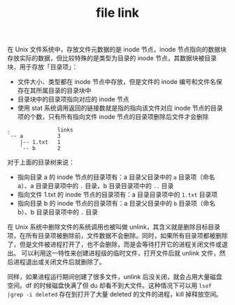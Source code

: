 :PROPERTIES:
:ID:       6d66eb7e-d949-48b5-a80e-74ac53264649
:END:
#+TITLE: file link

在 Unix 文件系统中，存放文件元数据的是 inode 节点，inode 节点指向的数据块存放实际的数据，但比较特殊的是类型为目录的 inode 节点，其数据块被目录块，用于存放「目录项」：
+ 文件大小、类型都在 inode 节点中存放，但是文件的 inode 编号和文件名保存在其所属目录的目录块中
+ 目录块中的目录项指向对应的 inode 节点
+ 使用 stat 系统调用返回的链接数就是指的指向该文件对应 inode 节点的目录项的个数，只有所有指向文件 inode 节点的目录项删除后文件才会删除

#+begin_example
  .               links
  `-- a           3
      |-- 1.txt   1
      `-- b       2
#+end_example

对于上面的目录树来说：
+ 指向目录 a 的 inode 节点的目录项有：a 目录父目录中的 =a= 目录项（命名 a）、a 目录目录项中的 =.= 目录，b 目录目录项中的 =..= 目录
+ 指向文件 1.txt 的 inode 节点的目录项有：a 目录目录项中的 =1.txt= 目录项
+ 指向目录 b 的 inode 节点的目录项有：a 目录父目录中的 =b= 目录项（命名 b）、b 目录目录项中的 =.= 目录

在 Unix 系统中删除文件的系统调用也被叫做 unlink，其含义就是删除目标目录项，在所有目录项被删除前，文件数据不会删除。同时，如果所有目录项都被删除了，但是文件被进程打开了，也不会删除，而是会等待打开它的进程关闭文件或退出。
可以利用这一特性来创建进程级的临时文件，打开文件后就 unlink 文件，然后进程退出或关闭文件后就删除了。

同样，如果进程运行期间创建了很多文件，unlink 后没关闭，就会占用大量磁盘空间。df 的时候磁盘快满了但 du 却看不到大文件。这种情况下可以用 =lsof |grep -i deleted= 存在到打开了大量 deleted 的文件的进程，kill 掉释放空间。

